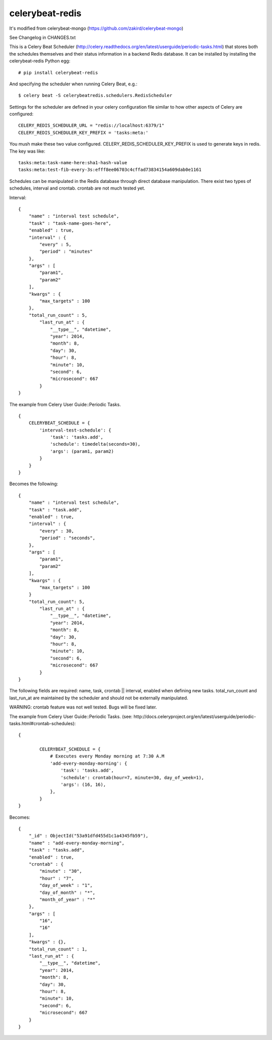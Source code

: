 celerybeat-redis
################

It's modified from celerybeat-mongo (https://github.com/zakird/celerybeat-mongo)

See Changelog in CHANGES.txt

This is a Celery Beat Scheduler (http://celery.readthedocs.org/en/latest/userguide/periodic-tasks.html)
that stores both the schedules themselves and their status
information in a backend Redis database. It can be installed by
installing the celerybeat-redis Python egg::

    # pip install celerybeat-redis

And specifying the scheduler when running Celery Beat, e.g.::

    $ celery beat -S celerybeatredis.schedulers.RedisScheduler

Settings for the scheduler are defined in your celery configuration file
similar to how other aspects of Celery are configured::

    CELERY_REDIS_SCHEDULER_URL = "redis://localhost:6379/1"
    CELERY_REDIS_SCHEDULER_KEY_PREFIX = 'tasks:meta:'

You mush make these two value configured.
CELERY_REDIS_SCHEDULER_KEY_PREFIX is used to generate keys in redis.
The key was like::

    tasks:meta:task-name-here:sha1-hash-value
    tasks:meta:test-fib-every-3s:efff8ee06703c4cffad73834154a609dab0e1161

Schedules can be manipulated in the Redis database through
direct database manipulation. There exist two types of schedules,
interval and crontab.
crontab are not much tested yet.

Interval::

    {
        "name" : "interval test schedule",
        "task" : "task-name-goes-here",
        "enabled" : true,
        "interval" : {
            "every" : 5,
            "period" : "minutes"
        },
        "args" : [
            "param1",
            "param2"
        ],
        "kwargs" : {
            "max_targets" : 100
        },
        "total_run_count" : 5,
	    "last_run_at" : {
	        "__type__", "datetime",
	        "year": 2014,
	        "month": 8,
	        "day": 30,
	        "hour": 8,
	        "minute": 10,
	        "second": 6,
	        "microsecond": 667
	    }
    }

The example from Celery User Guide::Periodic Tasks. ::

    {
    	CELERYBEAT_SCHEDULE = {
    	    'interval-test-schedule': {
    	        'task': 'tasks.add',
    	        'schedule': timedelta(seconds=30),
    	        'args': (param1, param2)
    	    }
    	}
    }

Becomes the following::

    {
        "name" : "interval test schedule",
        "task" : "task.add",
        "enabled" : true,
        "interval" : {
            "every" : 30,
            "period" : "seconds",
        },
        "args" : [
            "param1",
            "param2"
        ],
        "kwargs" : {
            "max_targets" : 100
        }
        "total_run_count": 5,
	    "last_run_at" : {
	        "__type__", "datetime",
	        "year": 2014,
	        "month": 8,
	        "day": 30,
	        "hour": 8,
	        "minute": 10,
	        "second": 6,
	        "microsecond": 667
	    }
    }

The following fields are required: name, task, crontab || interval,
enabled when defining new tasks.
total_run_count and last_run_at are maintained by the
scheduler and should not be externally manipulated.


WARNING: crontab feature was not well tested. Bugs will be fixed later.

The example from Celery User Guide::Periodic Tasks.
(see: http://docs.celeryproject.org/en/latest/userguide/periodic-tasks.html#crontab-schedules)::

	{

		CELERYBEAT_SCHEDULE = {
		    # Executes every Monday morning at 7:30 A.M
		    'add-every-monday-morning': {
		        'task': 'tasks.add',
		        'schedule': crontab(hour=7, minute=30, day_of_week=1),
		        'args': (16, 16),
		    },
		}
	}

Becomes::

	{
	    "_id" : ObjectId("53a91dfd455d1c1a4345fb59"),
	    "name" : "add-every-monday-morning",
	    "task" : "tasks.add",
	    "enabled" : true,
	    "crontab" : {
	        "minute" : "30",
	        "hour" : "7",
	        "day_of_week" : "1",
	        "day_of_month" : "*",
	        "month_of_year" : "*"
	    },
	    "args" : [
	        "16",
	        "16"
	    ],
	    "kwargs" : {},
	    "total_run_count" : 1,
	    "last_run_at" : {
	        "__type__", "datetime",
	        "year": 2014,
	        "month": 8,
	        "day": 30,
	        "hour": 8,
	        "minute": 10,
	        "second": 6,
	        "microsecond": 667
	    }
	}

